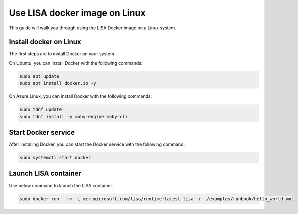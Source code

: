 Use LISA docker image on Linux
=====================

This guide will walk you through using the LISA Docker image on a Linux system.

Install docker on Linux
-----------------------

The first steps are to install Docker on your system.

On Ubuntu, you can install Docker with the following commands:

.. code:: bash

   sudo apt update
   sudo apt install docker.io -y

On Azure Linux, you can install Docker with the following commands:

.. code:: bash

   sudo tdnf update
   sudo tdnf install -y moby-engine moby-cli

Start Docker service
--------------------

After installing Docker, you can start the Docker service with the following command:

.. code:: bash

   sudo systemctl start docker

Launch LISA container
-----------------------

Use below command to launch the LISA container.

.. code:: bash

   sudo docker run --rm -i mcr.microsoft.com/lisa/runtime:latest lisa -r ./examples/runbook/hello_world.yml
